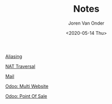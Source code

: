 #+TITLE: Notes
#+DATE: <2020-05-14 Thu>
#+EXPORT_FILE_NAME: index.html
#+HTML_HEAD: <link rel="stylesheet" type="text/css" href="/notes/assets/style.css"/>
#+HTML_HEAD: <link rel="icon" href="/notes/assets/favicon.png" type="image/x-icon"/>
#+HTML_HEAD: <script src="/notes/assets/sw-loader.js" defer></script>
#+OPTIONS: html-scripts:nil
#+OPTIONS: html-style:nil
#+OPTIONS: html5-fancy:t
#+OPTIONS: html-postamble:t
#+OPTIONS: html-preamble:t
#+HTML_DOCTYPE: html5
#+HTML_CONTAINER: div
#+DESCRIPTION: Notes index
#+KEYWORDS:
#+HTML_LINK_HOME:
#+HTML_LINK_UP:
#+HTML_MATHJAX:
#+HTML_HEAD:
#+HTML_HEAD_EXTRA:
#+SUBTITLE:
#+INFOJS_OPT:
#+AUTHOR: Joren Van Onder
#+CREATOR: <a href="https://www.gnu.org/software/emacs/">Emacs</a> 26.1 (<a href="https://orgmode.org">Org</a> mode 9.1.9)
#+LATEX_HEADER:
[[./aliasing/][Aliasing]]

[[./nat_traversal/][NAT Traversal]]

[[./mail/][Mail]]

[[./multi_website/][Odoo: Multi Website]]

[[./pos/][Odoo: Point Of Sale]]
